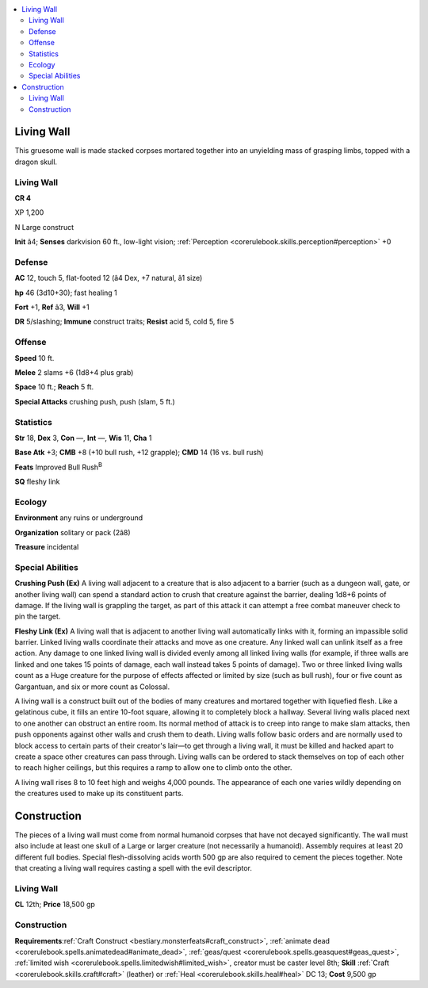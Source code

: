 
.. _`bestiary4.livingwall`:

.. contents:: \ 

.. _`bestiary4.livingwall#living_wall`:

Living Wall
************

This gruesome wall is made stacked corpses mortared together into an unyielding mass of grasping limbs, topped with a dragon skull.

Living Wall
============

**CR 4** 

XP 1,200

N Large construct

\ **Init**\  â4; \ **Senses**\  darkvision 60 ft., low-light vision; :ref:`Perception <corerulebook.skills.perception#perception>`\  +0

.. _`bestiary4.livingwall#defense`:

Defense
========

\ **AC**\  12, touch 5, flat-footed 12 (â4 Dex, +7 natural, â1 size)

\ **hp**\  46 (3d10+30); fast healing 1

\ **Fort**\  +1, \ **Ref**\  â3, \ **Will**\  +1

\ **DR**\  5/slashing; \ **Immune**\  construct traits; \ **Resist**\  acid 5, cold 5, fire 5

.. _`bestiary4.livingwall#offense`:

Offense
========

\ **Speed**\  10 ft.

\ **Melee**\  2 slams +6 (1d8+4 plus grab)

\ **Space**\  10 ft.; \ **Reach**\  5 ft.

\ **Special Attacks**\  crushing push, push (slam, 5 ft.)

.. _`bestiary4.livingwall#statistics`:

Statistics
===========

\ **Str**\  18, \ **Dex**\  3, \ **Con**\  —, \ **Int**\  —, \ **Wis**\  11, \ **Cha**\  1

\ **Base Atk**\  +3; \ **CMB**\  +8 (+10 bull rush, +12 grapple); \ **CMD**\  14 (16 vs. bull rush)

\ **Feats**\  Improved Bull Rush\ :sup:`B`

\ **SQ**\  fleshy link

.. _`bestiary4.livingwall#ecology`:

Ecology
========

\ **Environment**\  any ruins or underground

\ **Organization**\  solitary or pack (2â8)

\ **Treasure**\  incidental

.. _`bestiary4.livingwall#special_abilities`:

Special Abilities
==================

\ **Crushing Push (Ex)**\  A living wall adjacent to a creature that is also adjacent to a barrier (such as a dungeon wall, gate, or another living wall) can spend a standard action to crush that creature against the barrier, dealing 1d8+6 points of damage. If the living wall is grappling the target, as part of this attack it can attempt a free combat maneuver check to pin the target.

\ **Fleshy Link (Ex)**\  A living wall that is adjacent to another living wall automatically links with it, forming an impassible solid barrier. Linked living walls coordinate their attacks and move as one creature. Any linked wall can unlink itself as a free action. Any damage to one linked living wall is divided evenly among all linked living walls (for example, if three walls are linked and one takes 15 points of damage, each wall instead takes 5 points of damage). Two or three linked living walls count as a Huge creature for the purpose of effects affected or limited by size (such as bull rush), four or five count as Gargantuan, and six or more count as Colossal.

A living wall is a construct built out of the bodies of many creatures and mortared together with liquefied flesh. Like a gelatinous cube, it fills an entire 10-foot square, allowing it to completely block a hallway. Several living walls placed next to one another can obstruct an entire room. Its normal method of attack is to creep into range to make slam attacks, then push opponents against other walls and crush them to death. Living walls follow basic orders and are normally used to block access to certain parts of their creator's lair—to get through a living wall, it must be killed and hacked apart to create a space other creatures can pass through. Living walls can be ordered to stack themselves on top of each other to reach higher ceilings, but this requires a ramp to allow one to climb onto the other.

A living wall rises 8 to 10 feet high and weighs 4,000 pounds. The appearance of each one varies wildly depending on the creatures used to make up its constituent parts.

.. _`bestiary4.livingwall#construction`:

Construction
*************

The pieces of a living wall must come from normal humanoid corpses that have not decayed significantly. The wall must also include at least one skull of a Large or larger creature (not necessarily a humanoid). Assembly requires at least 20 different full bodies. Special flesh-dissolving acids worth 500 gp are also required to cement the pieces together. Note that creating a living wall requires casting a spell with the evil descriptor.

Living Wall
============

\ **CL**\  12th; \ **Price**\  18,500 gp

Construction
=============

\ **Requirements**\ :ref:`Craft Construct <bestiary.monsterfeats#craft_construct>`\ , :ref:`animate dead <corerulebook.spells.animatedead#animate_dead>`\ , :ref:`geas/quest <corerulebook.spells.geasquest#geas_quest>`\ , :ref:`limited wish <corerulebook.spells.limitedwish#limited_wish>`\ , creator must be caster level 8th; \ **Skill**\  :ref:`Craft <corerulebook.skills.craft#craft>`\  (leather) or :ref:`Heal <corerulebook.skills.heal#heal>`\  DC 13; \ **Cost**\  9,500 gp
